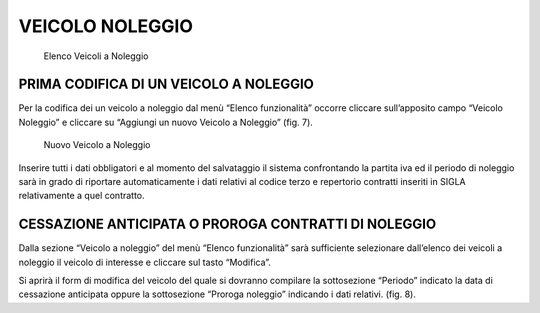 VEICOLO NOLEGGIO
================

.. figure:: media/image8.png
	:alt: Elenco Veicoli a Noleggio

   	Elenco Veicoli a Noleggio

PRIMA CODIFICA DI UN VEICOLO A NOLEGGIO
---------------------------------------

Per la codifica dei un veicolo a noleggio dal menù “Elenco funzionalità” occorre cliccare sull’apposito campo “Veicolo Noleggio”
e cliccare su “Aggiungi un nuovo Veicolo a Noleggio” (fig. 7).

.. figure:: media/image9.png
	:alt: Nuovo Veicolo a Noleggio

   	Nuovo Veicolo a Noleggio

Inserire tutti i dati obbligatori e al momento del salvataggio il sistema confrontando
la partita iva ed il periodo di noleggio sarà in grado di riportare automaticamente i dati relativi al codice terzo e
repertorio contratti inseriti in SIGLA relativamente a quel contratto.

CESSAZIONE ANTICIPATA O PROROGA CONTRATTI DI NOLEGGIO
-----------------------------------------------------

Dalla sezione “Veicolo a noleggio” del menù “Elenco funzionalità” sarà sufficiente selezionare dall’elenco dei
veicoli a noleggio il veicolo di interesse e cliccare sul tasto “Modifica”.

Si aprirà il form di modifica del veicolo del quale si dovranno compilare la sottosezione “Periodo” indicato
la data di cessazione anticipata oppure la sottosezione “Proroga noleggio” indicando i dati relativi. (fig. 8).



